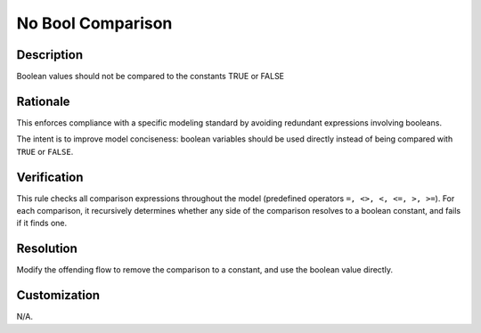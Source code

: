 .. index:: single: No Bool Comparison

No Bool Comparison
==================

.. rule::
   :filename: no_bool_comparison.py
   :class: NoBoolComparison
   :id: id_0054
   :reference: n/a
   :kind: generic
   :tags: modelling

   No boolean comparison

Description
-----------

.. start_description

Boolean values should not be compared to the constants TRUE or FALSE

.. end_description

Rationale
---------
This enforces compliance with a specific modeling standard by avoiding redundant expressions involving booleans.

The intent is to improve model conciseness: boolean variables should be used directly instead of being compared with ``TRUE`` or ``FALSE``.

Verification
------------
This rule checks all comparison expressions throughout the model (predefined operators ``=, <>, <, <=, >, >=``).
For each comparison, it recursively determines whether any side of the comparison resolves to a boolean constant, and fails if it finds one.

Resolution
----------
Modify the offending flow to remove the comparison to a constant, and use the boolean value directly.

Customization
-------------
N/A.
